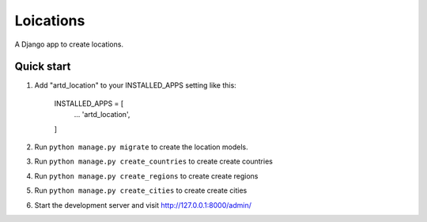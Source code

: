 =================
Loications
=================

A Django app to create locations.


Quick start
-----------

1. Add "artd_location" to your INSTALLED_APPS setting like this:
    
        INSTALLED_APPS = [
            ...
            'artd_location',
        ]

2. Run ``python manage.py migrate`` to create the location models.

3. Run ``python manage.py create_countries`` to create create countries

4. Run ``python manage.py create_regions`` to create create regions

5. Run ``python manage.py create_cities`` to create create cities

6. Start the development server and visit http://127.0.0.1:8000/admin/